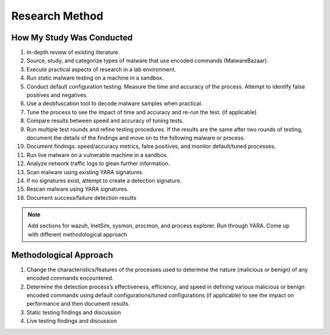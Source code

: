 Research Method
+++++++++++++++
How My Study Was Conducted
==========================
#. In-depth review of existing literature.
#. Source, study, and categorize types of malware that use encoded commands (MalwareBazaar).
#. Execute practical aspects of research in a lab environment. 
#. Run static malware testing on a machine in a sandbox.
#. Conduct default configuration testing. Measure the time and accuracy of the process. Attempt to identify false positives and negatives.
#. Use a deobfuscation tool to decode malware samples when practical.
#. Tune the process to see the impact of time and accuracy and re-run the test. (if applicable)
#. Compare results between speed and accuracy of tuning tests.
#. Run multiple test rounds and refine testing procedures. If the results are the same after two rounds of testing, document the details of the findings and move on to the following malware or process.
#. Document findings: speed/accuracy metrics, false positives, and monitor default/tuned processes.
#. Run live malware on a vulnerable machine in a sandbox.
#. Analyze network traffic logs to glean further information.
#. Scan malware using existing YARA signatures.
#. If no signatures exist, attempt to create a detection signature.
#. Rescan malware using YARA signatures.
#. Document success/failure detection results

.. note:: Add sections for wazuh, InetSim, sysmon, procmon, and process explorer.
    Run through YARA. 
    Come up with different methodological approach


Methodological Approach
=======================
#. Change the characteristics/features of the processes used to determine the nature (malicious or benign) of any encoded commands encountered.
#. Determine the detection process’s effectiveness, efficiency, and speed in defining various malicious or benign encoded commands using default configurations/tuned configurations (if applicable) to see the impact on performance and then document results.
#. Static testing findings and discussion
#. Live testing findings and discussion

.. image:: /images/HomeNet.jpg
